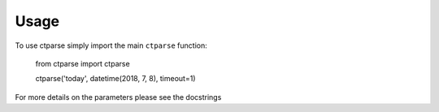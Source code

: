 =====
Usage
=====

To use ctparse simply import the main ``ctparse`` function:

    from ctparse import ctparse

    ctparse('today', datetime(2018, 7, 8), timeout=1)

For more details on the parameters please see the docstrings
